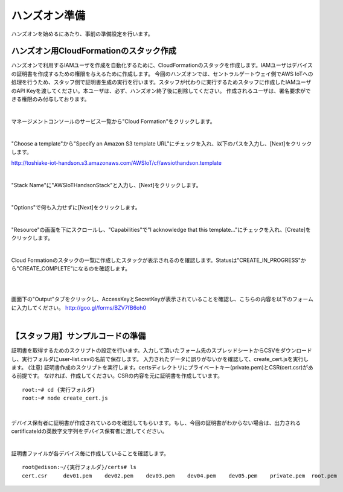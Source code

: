 ================
 ハンズオン準備
================

ハンズオンを始めるにあたり、事前の準備設定を行います。

ハンズオン用CloudFormationのスタック作成
========================================

ハンズオンで利用するIAMユーザを作成を自動化するために、CloudFormationのスタックを作成します。IAMユーザはデバイスの証明書を作成するための権限を与えるために作成します。
今回のハンズオンでは、セントラルゲートウェイ側でAWS IoTへの処理を行うため、スタッフ側で証明書生成の実行を行います。スタッフが代わりに実行するためスタッフに作成したIAMユーザのAPI Keyを渡してください。本ユーザは、必ず、ハンズオン終了後に削除してください。
作成されるユーザは、署名要求ができる権限のみ付与しております。

|

マネージメントコンソールのサービス一覧から"Cloud Formation"をクリックします。

.. image:: images/2-cf-1.png

|

"Choose a template"から"Specify an Amazon S3 template URL"にチェックを入れ、以下のパスを入力し、[Next]をクリックします。

http://toshiake-iot-handson.s3.amazonaws.com/AWSIoT/cf/awsiothandson.template

|

.. image:: images/2-cf-2.png

"Stack Name"に"AWSIoTHandsonStack"と入力し、[Next]をクリックします。

.. image:: images/2-cf-3.png

|

"Options"で何も入力せずに[Next]をクリックします。

.. image:: images/2-cf-4.png

|

"Resource"の画面を下にスクロールし、"Capabilities"で"I acknowledge that this template..."にチェックを入れ、[Create]をクリックします。

.. image:: images/2-cf-5.png

|

Cloud Formationのスタックの一覧に作成したスタックが表示されるのを確認します。Statusは"CREATE_IN_PROGRESS"から"CREATE_COMPLETE"になるのを確認します。

.. image:: images/2-cf-6.png

|           

.. image:: images/2-cf-7.png

|

画面下の"Output"タブをクリックし、AccessKeyとSecretKeyが表示されていることを確認し、こちらの内容を以下のフォームに入力してください。
http://goo.gl/forms/BZV7fB6oh0


.. image:: images/2-cf-8.png

|



【スタッフ用】サンプルコードの準備
============================

証明書を取得するためのスクリプトの設定を行います。入力して頂いたフォーム先のスプレッドシートからCSVをダウンロードし、実行フォルダにuser-list.csvの名前で保存します。
入力されたデータに誤りがないかを確認して、create_cert.jsを実行します。
(注意)
証明書作成のスクリプトを実行します。certsディレクトリにプライベートキー(private.pem)とCSR(cert.csr)がある前提です。
なければ、作成してください。CSRの内容を元に証明書を作成しています。

::
   
   root:~# cd {実行フォルダ}
   root:~# node create_cert.js

|

デバイス保有者に証明書が作成されているのを確認してもらいます。もし、今回の証明書がわからない場合は、出力されるcertificateIdの英数字文字列をデバイス保有者に渡してください。

 
|

証明書ファイルが各デバイス毎に作成していることを確認します。

   
::

   root@edison:~/{実行フォルダ}/certs# ls
   cert.csr     dev01.pem    dev02.pem    dev03.pem    dev04.pem    dev05.pem    private.pem  root.pem

   
